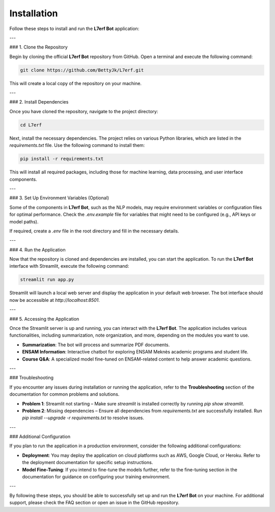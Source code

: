 Installation
============

Follow these steps to install and run the **L7erf Bot** application:

---

### 1. Clone the Repository

Begin by cloning the official **L7erf Bot** repository from GitHub. Open a terminal and execute the following command:

.. code-block:: bash

   git clone https://github.com/BettyJk/L7erf.git

This will create a local copy of the repository on your machine.

---

### 2. Install Dependencies

Once you have cloned the repository, navigate to the project directory:

.. code-block:: bash

   cd L7erf

Next, install the necessary dependencies. The project relies on various Python libraries, which are listed in the `requirements.txt` file. Use the following command to install them:

.. code-block:: bash

   pip install -r requirements.txt

This will install all required packages, including those for machine learning, data processing, and user interface components.

---

### 3. Set Up Environment Variables (Optional)

Some of the components in **L7erf Bot**, such as the NLP models, may require environment variables or configuration files for optimal performance. Check the `.env.example` file for variables that might need to be configured (e.g., API keys or model paths).

If required, create a `.env` file in the root directory and fill in the necessary details.

---

### 4. Run the Application

Now that the repository is cloned and dependencies are installed, you can start the application. To run the **L7erf Bot** interface with Streamlit, execute the following command:

.. code-block:: bash

   streamlit run app.py

Streamlit will launch a local web server and display the application in your default web browser. The bot interface should now be accessible at `http://localhost:8501`.

---

### 5. Accessing the Application

Once the Streamlit server is up and running, you can interact with the **L7erf Bot**. The application includes various functionalities, including summarization, note organization, and more, depending on the modules you want to use.

- **Summarization**: The bot will process and summarize PDF documents.
- **ENSAM Information**: Interactive chatbot for exploring ENSAM Meknès academic programs and student life.
- **Course Q&A**: A specialized model fine-tuned on ENSAM-related content to help answer academic questions.

---

### Troubleshooting

If you encounter any issues during installation or running the application, refer to the **Troubleshooting** section of the documentation for common problems and solutions.

- **Problem 1**: Streamlit not starting – Make sure `streamlit` is installed correctly by running `pip show streamlit`.
- **Problem 2**: Missing dependencies – Ensure all dependencies from `requirements.txt` are successfully installed. Run `pip install --upgrade -r requirements.txt` to resolve issues.

---

### Additional Configuration

If you plan to run the application in a production environment, consider the following additional configurations:

- **Deployment**: You may deploy the application on cloud platforms such as AWS, Google Cloud, or Heroku. Refer to the deployment documentation for specific setup instructions.
- **Model Fine-Tuning**: If you intend to fine-tune the models further, refer to the fine-tuning section in the documentation for guidance on configuring your training environment.

---

By following these steps, you should be able to successfully set up and run the **L7erf Bot** on your machine. For additional support, please check the FAQ section or open an issue in the GitHub repository.
